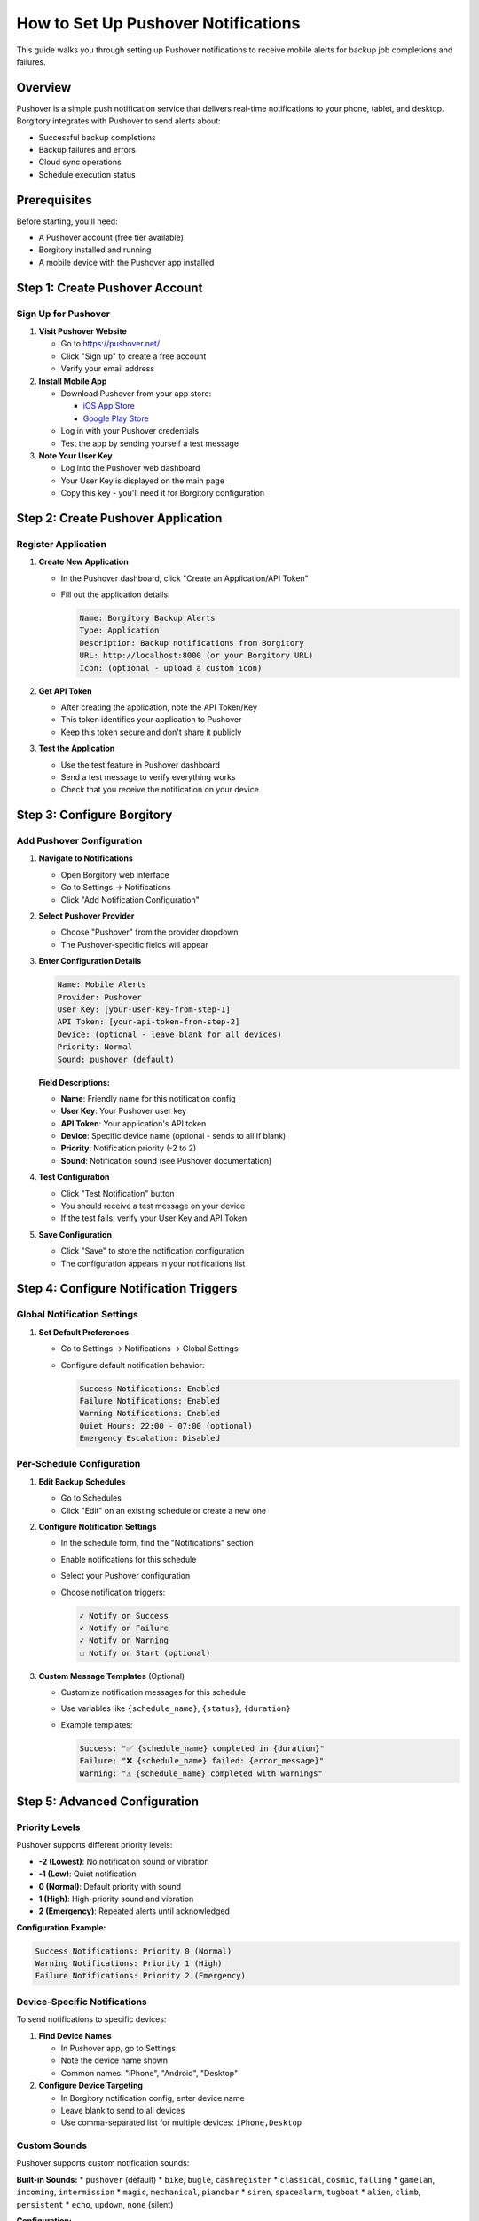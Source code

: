 How to Set Up Pushover Notifications
====================================

This guide walks you through setting up Pushover notifications to receive mobile alerts for backup job completions and failures.

Overview
--------

Pushover is a simple push notification service that delivers real-time notifications to your phone, tablet, and desktop. Borgitory integrates with Pushover to send alerts about:

* Successful backup completions
* Backup failures and errors
* Cloud sync operations
* Schedule execution status

Prerequisites
-------------

Before starting, you'll need:

* A Pushover account (free tier available)
* Borgitory installed and running
* A mobile device with the Pushover app installed

Step 1: Create Pushover Account
-------------------------------

Sign Up for Pushover
~~~~~~~~~~~~~~~~~~~

1. **Visit Pushover Website**
   
   * Go to https://pushover.net/
   * Click "Sign up" to create a free account
   * Verify your email address

2. **Install Mobile App**
   
   * Download Pushover from your app store:
     
     - `iOS App Store <https://apps.apple.com/us/app/pushover-notifications/id506088175>`_
     - `Google Play Store <https://play.google.com/store/apps/details?id=net.superblock.pushover>`_
   
   * Log in with your Pushover credentials
   * Test the app by sending yourself a test message

3. **Note Your User Key**
   
   * Log into the Pushover web dashboard
   * Your User Key is displayed on the main page
   * Copy this key - you'll need it for Borgitory configuration

Step 2: Create Pushover Application
-----------------------------------

Register Application
~~~~~~~~~~~~~~~~~~

1. **Create New Application**
   
   * In the Pushover dashboard, click "Create an Application/API Token"
   * Fill out the application details:
     
     .. code-block:: text
     
        Name: Borgitory Backup Alerts
        Type: Application
        Description: Backup notifications from Borgitory
        URL: http://localhost:8000 (or your Borgitory URL)
        Icon: (optional - upload a custom icon)

2. **Get API Token**
   
   * After creating the application, note the API Token/Key
   * This token identifies your application to Pushover
   * Keep this token secure and don't share it publicly

3. **Test the Application**
   
   * Use the test feature in Pushover dashboard
   * Send a test message to verify everything works
   * Check that you receive the notification on your device

Step 3: Configure Borgitory
---------------------------

Add Pushover Configuration
~~~~~~~~~~~~~~~~~~~~~~~~~

1. **Navigate to Notifications**
   
   * Open Borgitory web interface
   * Go to Settings → Notifications
   * Click "Add Notification Configuration"

2. **Select Pushover Provider**
   
   * Choose "Pushover" from the provider dropdown
   * The Pushover-specific fields will appear

3. **Enter Configuration Details**
   
   .. code-block:: text
   
      Name: Mobile Alerts
      Provider: Pushover
      User Key: [your-user-key-from-step-1]
      API Token: [your-api-token-from-step-2]
      Device: (optional - leave blank for all devices)
      Priority: Normal
      Sound: pushover (default)
   
   **Field Descriptions:**
   
   * **Name**: Friendly name for this notification config
   * **User Key**: Your Pushover user key
   * **API Token**: Your application's API token
   * **Device**: Specific device name (optional - sends to all if blank)
   * **Priority**: Notification priority (-2 to 2)
   * **Sound**: Notification sound (see Pushover documentation)

4. **Test Configuration**
   
   * Click "Test Notification" button
   * You should receive a test message on your device
   * If the test fails, verify your User Key and API Token

5. **Save Configuration**
   
   * Click "Save" to store the notification configuration
   * The configuration appears in your notifications list

Step 4: Configure Notification Triggers
---------------------------------------

Global Notification Settings
~~~~~~~~~~~~~~~~~~~~~~~~~~~

1. **Set Default Preferences**
   
   * Go to Settings → Notifications → Global Settings
   * Configure default notification behavior:
     
     .. code-block:: text
     
        Success Notifications: Enabled
        Failure Notifications: Enabled
        Warning Notifications: Enabled
        Quiet Hours: 22:00 - 07:00 (optional)
        Emergency Escalation: Disabled

Per-Schedule Configuration
~~~~~~~~~~~~~~~~~~~~~~~~~

1. **Edit Backup Schedules**
   
   * Go to Schedules
   * Click "Edit" on an existing schedule or create a new one

2. **Configure Notification Settings**
   
   * In the schedule form, find the "Notifications" section
   * Enable notifications for this schedule
   * Select your Pushover configuration
   * Choose notification triggers:
     
     .. code-block:: text
     
        ✓ Notify on Success
        ✓ Notify on Failure  
        ✓ Notify on Warning
        ☐ Notify on Start (optional)

3. **Custom Message Templates** (Optional)
   
   * Customize notification messages for this schedule
   * Use variables like ``{schedule_name}``, ``{status}``, ``{duration}``
   * Example templates:
     
     .. code-block:: text
     
        Success: "✅ {schedule_name} completed in {duration}"
        Failure: "❌ {schedule_name} failed: {error_message}"
        Warning: "⚠️ {schedule_name} completed with warnings"

Step 5: Advanced Configuration
------------------------------

Priority Levels
~~~~~~~~~~~~~~

Pushover supports different priority levels:

* **-2 (Lowest)**: No notification sound or vibration
* **-1 (Low)**: Quiet notification
* **0 (Normal)**: Default priority with sound
* **1 (High)**: High-priority sound and vibration
* **2 (Emergency)**: Repeated alerts until acknowledged

**Configuration Example:**

.. code-block:: text

   Success Notifications: Priority 0 (Normal)
   Warning Notifications: Priority 1 (High)  
   Failure Notifications: Priority 2 (Emergency)

Device-Specific Notifications
~~~~~~~~~~~~~~~~~~~~~~~~~~~

To send notifications to specific devices:

1. **Find Device Names**
   
   * In Pushover app, go to Settings
   * Note the device name shown
   * Common names: "iPhone", "Android", "Desktop"

2. **Configure Device Targeting**
   
   * In Borgitory notification config, enter device name
   * Leave blank to send to all devices
   * Use comma-separated list for multiple devices: ``iPhone,Desktop``

Custom Sounds
~~~~~~~~~~~~

Pushover supports custom notification sounds:

**Built-in Sounds:**
* ``pushover`` (default)
* ``bike``, ``bugle``, ``cashregister``
* ``classical``, ``cosmic``, ``falling``
* ``gamelan``, ``incoming``, ``intermission``
* ``magic``, ``mechanical``, ``pianobar``
* ``siren``, ``spacealarm``, ``tugboat``
* ``alien``, ``climb``, ``persistent``
* ``echo``, ``updown``, ``none`` (silent)

**Configuration:**

.. code-block:: text

   Success Sound: pushover
   Warning Sound: intermission
   Failure Sound: siren

Quiet Hours
~~~~~~~~~~

Configure quiet hours to avoid notifications during sleep:

.. code-block:: text

   Quiet Hours Start: 22:00
   Quiet Hours End: 07:00
   Emergency Override: Enabled (failures still notify)

Step 6: Testing and Validation
------------------------------

Test Notification Flow
~~~~~~~~~~~~~~~~~~~~~

1. **Manual Test**
   
   * Use the "Test Notification" button in configuration
   * Verify you receive the test message
   * Check that sound and priority work as expected

2. **Backup Test**
   
   * Run a manual backup job
   * Verify you receive success notification
   * Check notification content and timing

3. **Failure Test**
   
   * Create a backup with invalid source path
   * Verify you receive failure notification
   * Confirm emergency priority works (if configured)

4. **Schedule Test**
   
   * Create a test schedule that runs frequently
   * Wait for scheduled execution
   * Verify notifications arrive as expected

Troubleshooting Common Issues
----------------------------

No Notifications Received
~~~~~~~~~~~~~~~~~~~~~~~~~

**Check Pushover Configuration:**

.. code-block:: bash

   # Test Pushover API directly
   curl -s \
     --form-string "token=YOUR_API_TOKEN" \
     --form-string "user=YOUR_USER_KEY" \
     --form-string "message=Test from command line" \
     https://api.pushover.net/1/messages.json

**Common Issues:**

* **Invalid User Key**: Verify key from Pushover dashboard
* **Invalid API Token**: Verify token from application settings
* **Network Issues**: Check internet connectivity
* **Rate Limiting**: Pushover has API limits (7,500 messages/month free)

Notifications Not Working for Schedules
~~~~~~~~~~~~~~~~~~~~~~~~~~~~~~~~~~~~~~

* **Schedule Not Enabled**: Verify schedule is active
* **Notification Config Not Selected**: Check schedule notification settings
* **Global Settings Override**: Review global notification preferences
* **Job Failures**: Check job logs for execution issues

Wrong Priority or Sound
~~~~~~~~~~~~~~~~~~~~~~

* **Configuration Mismatch**: Verify priority/sound settings in Borgitory
* **Pushover App Settings**: Check notification settings in mobile app
* **Device-Specific Settings**: Some devices override notification settings

Delayed Notifications
~~~~~~~~~~~~~~~~~~~

* **Network Latency**: Pushover typically delivers within seconds
* **Device Sleep**: Some devices delay notifications when sleeping
* **App Background**: Ensure Pushover app isn't restricted in background

Step 7: Monitoring and Maintenance
----------------------------------

Monitor Notification Health
~~~~~~~~~~~~~~~~~~~~~~~~~

1. **Check Delivery Status**
   
   * Pushover dashboard shows delivery statistics
   * Monitor successful vs. failed deliveries
   * Review API usage against limits

2. **Review Notification Logs**
   
   * Borgitory logs notification attempts
   * Check for API errors or timeouts
   * Monitor notification frequency

3. **Update Configuration**
   
   * Periodically review notification settings
   * Adjust priorities based on experience
   * Update device names if changed

Quota Management
~~~~~~~~~~~~~~

**Free Tier Limits:**
* 7,500 messages per month
* 10,000 API calls per month

**Usage Optimization:**
* Use appropriate priorities to reduce noise
* Configure quiet hours to batch notifications
* Consider grouping related notifications
* Monitor usage in Pushover dashboard

**Upgrade Options:**
* Pushover Pro: $5 one-time fee for additional features
* Higher quotas available for heavy users

Best Practices
-------------

Notification Strategy
~~~~~~~~~~~~~~~~~~~

* **Success Notifications**: Enable for critical schedules only
* **Failure Notifications**: Always enable for immediate attention
* **Warning Notifications**: Enable for troubleshooting
* **Quiet Hours**: Configure to avoid sleep disruption
* **Emergency Priority**: Reserve for critical failures only

Message Content
~~~~~~~~~~~~~

* **Be Specific**: Include schedule name, duration, error details
* **Use Emojis**: Visual indicators help quickly identify status
* **Keep Concise**: Mobile notifications have limited space
* **Include Context**: Timestamp, repository name, archive count

Security Considerations
~~~~~~~~~~~~~~~~~~~~~

* **Secure API Tokens**: Don't commit tokens to version control
* **Rotate Keys**: Periodically rotate API tokens
* **Limit Scope**: Use device targeting to limit notification scope
* **Monitor Usage**: Watch for unexpected API usage patterns

Next Steps
----------

* Set up :doc:`automated-backup-workflows` with notifications
* Configure :doc:`monitoring-backup-health` for comprehensive monitoring
* Explore :doc:`setup-aws-s3` for cloud backup with notifications
* Review :doc:`../troubleshooting` for notification-related issues

With Pushover notifications configured, you'll receive immediate alerts about your backup operations, ensuring you stay informed about the health of your backup infrastructure even when away from your computer.
